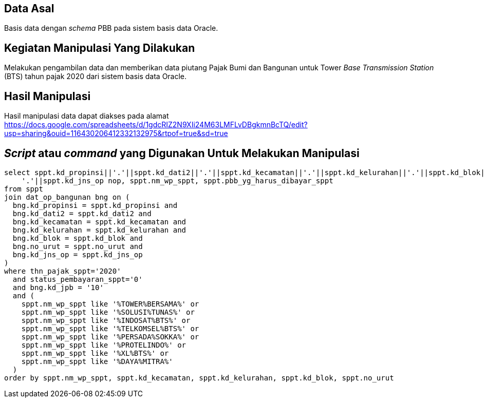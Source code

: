 
== Data Asal 

Basis data dengan _schema_ PBB pada sistem basis data Oracle.

== Kegiatan Manipulasi Yang Dilakukan

Melakukan pengambilan data dan memberikan data piutang Pajak Bumi dan Bangunan untuk Tower _Base Transmission Station_ (BTS) tahun pajak 2020 dari sistem basis data Oracle.

== Hasil Manipulasi

Hasil manipulasi data dapat diakses pada alamat https://docs.google.com/spreadsheets/d/1gdcRIZ2N9XIi24M63LMFLvDBgkmnBcTQ/edit?usp=sharing&ouid=116430206412332132975&rtpof=true&sd=true

== _Script_ atau _command_ yang Digunakan Untuk Melakukan Manipulasi

----
select sppt.kd_propinsi||'.'||sppt.kd_dati2||'.'||sppt.kd_kecamatan||'.'||sppt.kd_kelurahan||'.'||sppt.kd_blok||'-'||sppt.no_urut||
    '.'||sppt.kd_jns_op nop, sppt.nm_wp_sppt, sppt.pbb_yg_harus_dibayar_sppt
from sppt
join dat_op_bangunan bng on (
  bng.kd_propinsi = sppt.kd_propinsi and
  bng.kd_dati2 = sppt.kd_dati2 and
  bng.kd_kecamatan = sppt.kd_kecamatan and
  bng.kd_kelurahan = sppt.kd_kelurahan and
  bng.kd_blok = sppt.kd_blok and
  bng.no_urut = sppt.no_urut and
  bng.kd_jns_op = sppt.kd_jns_op 
)
where thn_pajak_sppt='2020'
  and status_pembayaran_sppt='0'
  and bng.kd_jpb = '10'
  and (
    sppt.nm_wp_sppt like '%TOWER%BERSAMA%' or
    sppt.nm_wp_sppt like '%SOLUSI%TUNAS%' or
    sppt.nm_wp_sppt like '%INDOSAT%BTS%' or
    sppt.nm_wp_sppt like '%TELKOMSEL%BTS%' or
    sppt.nm_wp_sppt like '%PERSADA%SOKKA%' or
    sppt.nm_wp_sppt like '%PROTELINDO%' or
    sppt.nm_wp_sppt like '%XL%BTS%' or
    sppt.nm_wp_sppt like '%DAYA%MITRA%'
  )
order by sppt.nm_wp_sppt, sppt.kd_kecamatan, sppt.kd_kelurahan, sppt.kd_blok, sppt.no_urut
----
